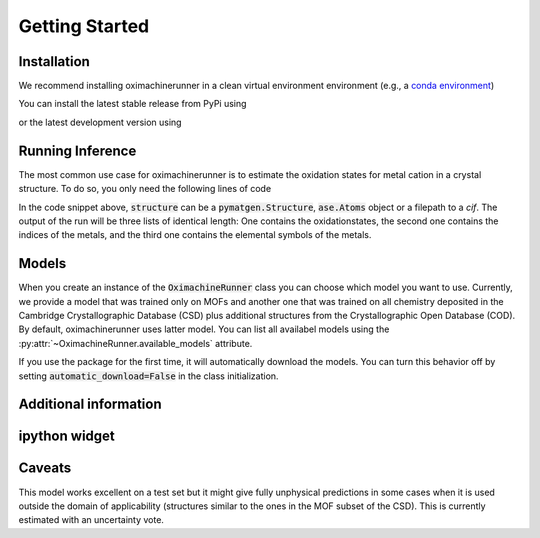 Getting Started
================

Installation
---------------

We recommend installing oximachinerunner in a clean virtual environment environment (e.g., a `conda environment <https://docs.conda.io/projects/conda/en/latest/index.html>`_)

You can install the latest stable release from PyPi using

.. code-block:: bash
    pip install oximachinerunner


or the latest development version using

.. code-block:: bash
    pip install git+https://github.com/kjappelbaum/oximachinerunner.git



Running Inference
---------------------

The most common use case for oximachinerunner is to estimate the oxidation states for metal cation in a crystal structure. To do so, you only need the following lines of code

.. code-block:: python
    from oximachinerunner import OximachineRunner

    oximachine_instance = OximachineRunner()
    oxidation_states, metal_indices, metal_symbols = oximachine_instance.run_oximachine(<structure>)

In the code snippet above, :code:`structure` can be a :code:`pymatgen.Structure`, :code:`ase.Atoms` object or a filepath to a `cif`.
The output of the run will be three lists of identical length: One contains the oxidationstates, the second one contains the indices of the metals, and the third one contains the elemental symbols of the metals.

Models
------------

When you create an instance of the :code:`OximachineRunner` class you can choose which model you want to use. Currently, we provide a model that was trained only on MOFs and another one that was trained on all chemistry deposited in the Cambridge Crystallographic Database (CSD) plus additional structures from the Crystallographic Open Database (COD). By default, oximachinerunner uses latter model. You can list all availabel models using the :py:attr:`~OximachineRunner.available_models` attribute.

If you use the package for the first time, it will automatically download the models. You can turn this behavior off by setting :code:`automatic_download=False` in the class initialization.


Additional information
-----------------------------

ipython widget
--------------------



Caveats
-------------

This model works excellent on a test set but it might give fully unphysical predictions in some cases when it is used outside the domain of applicability (structures similar to the ones in the MOF subset of the CSD). This is currently estimated with an uncertainty vote.
